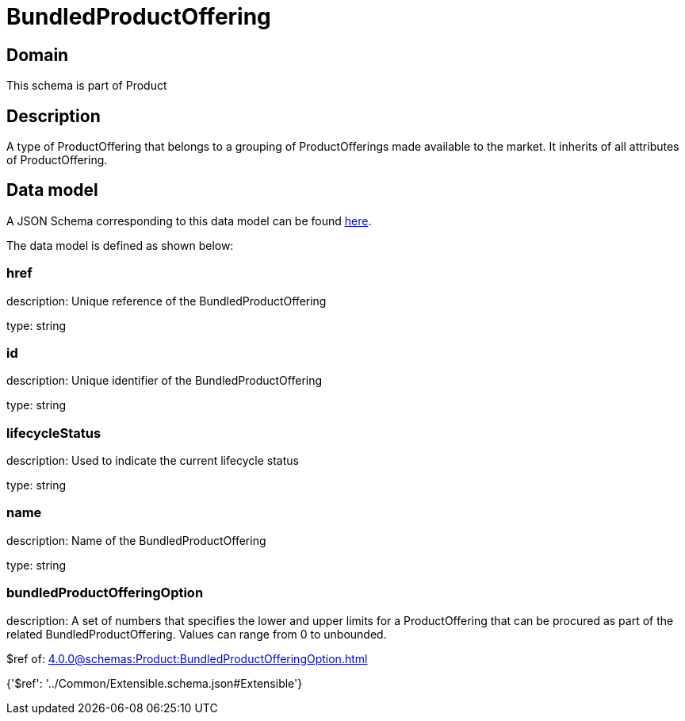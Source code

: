 = BundledProductOffering

[#domain]
== Domain

This schema is part of Product

[#description]
== Description

A type of ProductOffering that belongs to a grouping of ProductOfferings made available to the market. It inherits of all attributes of ProductOffering.


[#data_model]
== Data model

A JSON Schema corresponding to this data model can be found https://tmforum.org[here].

The data model is defined as shown below:


=== href
description: Unique reference of the BundledProductOffering

type: string


=== id
description: Unique identifier of the BundledProductOffering

type: string


=== lifecycleStatus
description: Used to indicate the current lifecycle status

type: string


=== name
description: Name of the BundledProductOffering

type: string


=== bundledProductOfferingOption
description: A set of numbers that specifies the lower and upper limits for a ProductOffering that can be procured as part of the related BundledProductOffering. Values can range from 0 to unbounded.

$ref of: xref:4.0.0@schemas:Product:BundledProductOfferingOption.adoc[]


{&#x27;$ref&#x27;: &#x27;../Common/Extensible.schema.json#Extensible&#x27;}